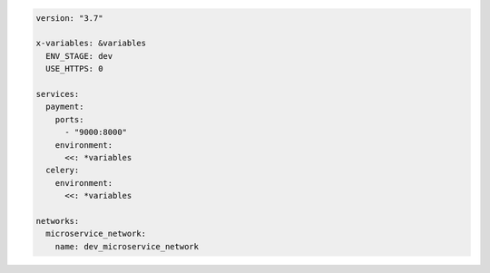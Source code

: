.. code-block:: yaml

   version: "3.7"

   x-variables: &variables
     ENV_STAGE: dev
     USE_HTTPS: 0

   services:
     payment:
       ports:
         - "9000:8000"
       environment:
         <<: *variables
     celery:
       environment:
         <<: *variables

   networks:
     microservice_network:
       name: dev_microservice_network

